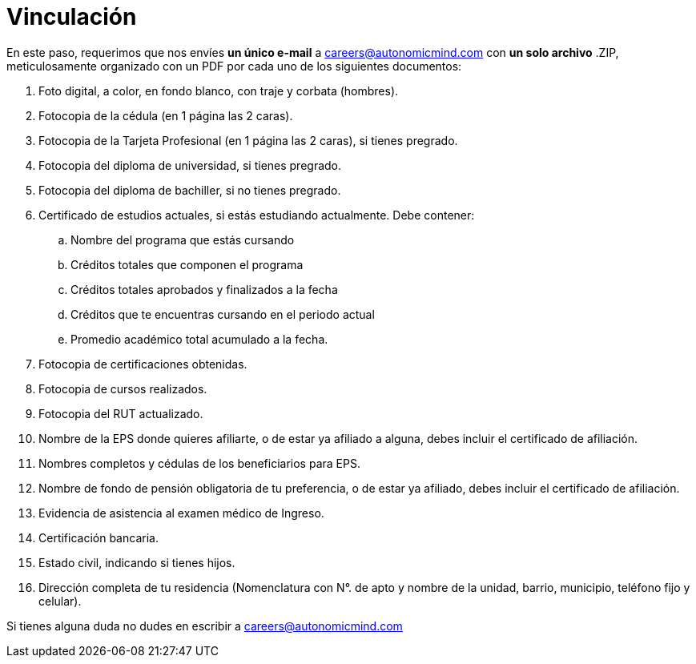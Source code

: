 :slug: empleos/vinculacion/
:category: empleos
:description: La siguiente página tiene como objetivo informar a los interesados en ser parte del equipo de trabajo de Fluid Attacks sobre el proceso de selección realizado. A continuación presentamos los documentos requeridos para el procedimiento de vinculación con la empresa.
:keywords: Fluid Attacks, Empleo, Proceso, Selección, Vinculación, Requerimientos.

= Vinculación

En este paso,
requerimos que nos envíes *un único e-mail* a careers@autonomicmind.com
con *un solo archivo* +.ZIP+, meticulosamente organizado con un +PDF+
por cada uno de los siguientes documentos:

. Foto digital, a color, en fondo blanco, con traje y corbata (hombres).
. Fotocopia de la cédula (en 1 página las 2 caras).
. Fotocopia de la Tarjeta Profesional (en 1 página las 2 caras),
si tienes pregrado.
. Fotocopia del diploma de universidad, si tienes pregrado.
. Fotocopia del diploma de bachiller, si no tienes pregrado.
. Certificado de estudios actuales, si estás estudiando actualmente.
Debe contener:
.. Nombre del programa que estás cursando
.. Créditos totales que componen el programa
.. Créditos totales aprobados y finalizados a la fecha
.. Créditos que te encuentras cursando en el periodo actual
.. Promedio académico total acumulado a la fecha.
. Fotocopia de certificaciones obtenidas.
. Fotocopia de cursos realizados.
. Fotocopia del +RUT+ actualizado.
. Nombre de la +EPS+ donde quieres afiliarte, o de estar ya afiliado a alguna,
debes incluir el certificado de afiliación.
. Nombres completos y cédulas de los beneficiarios para +EPS+.
. Nombre de fondo de pensión obligatoria de tu preferencia,
o de estar ya afiliado, debes incluir el certificado de afiliación.
. Evidencia de asistencia al examen médico de Ingreso.
. Certificación bancaria.
. Estado civil, indicando si tienes hijos.
. Dirección completa de tu residencia (Nomenclatura con N°. de apto
y nombre de la unidad, barrio, municipio, teléfono fijo y celular).

Si tienes alguna duda no dudes en escribir a careers@autonomicmind.com
